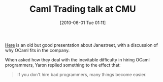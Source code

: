 #+POSTID: 4900
#+DATE: [2010-06-01 Tue 01:11]
#+OPTIONS: toc:nil num:nil todo:nil pri:nil tags:nil ^:nil TeX:nil
#+CATEGORY: Link
#+TAGS: ML, OCaml, Programming Language
#+TITLE: Caml Trading talk at CMU

[[http://ocaml.janestreet.com/?q=node/61][Here]] is an old but good presentation about Janestreet, with a discussion of why OCaml fits in the company.

When asked how they deal with the inevitable difficulty in hiring OCaml programmers, Yaron replied something to the effect that:



#+BEGIN_QUOTE
  If you don't hire bad programmers, many things become easier.
#+END_QUOTE



